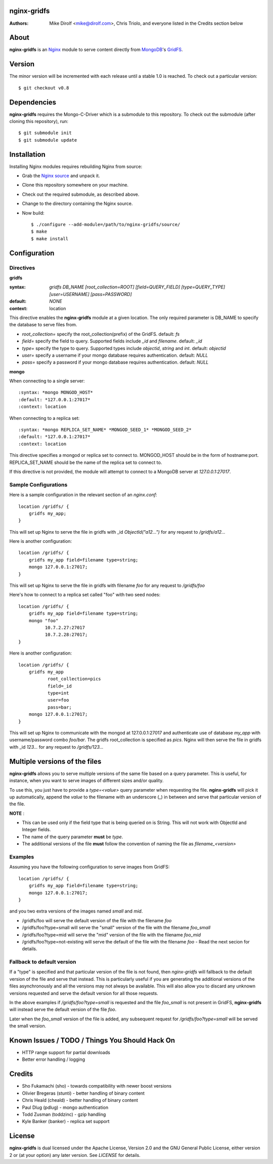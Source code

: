 nginx-gridfs
============
:Authors:
    Mike Dirolf <mike@dirolf.com>,
    Chris Triolo,
    and everyone listed in the Credits section below

About
=====
**nginx-gridfs** is an `Nginx <http://nginx.net/>`_ module to serve
content directly from `MongoDB <http://www.mongodb.org/>`_'s `GridFS
<http://www.mongodb.org/display/DOCS/GridFS>`_.

Version
============
The minor version will be incremented with each release until
a stable 1.0 is reached. To check out a particular version::

    $ git checkout v0.8

Dependencies
============
**nginx-gridfs** requires the Mongo-C-Driver which is a submodule to
this repository. To check out the submodule (after cloning this
repository), run::

    $ git submodule init
    $ git submodule update

Installation
============
Installing Nginx modules requires rebuilding Nginx from source:

* Grab the `Nginx source <http://nginx.net/>`_ and unpack it.
* Clone this repository somewhere on your machine.
* Check out the required submodule, as described above.
* Change to the directory containing the Nginx source.
* Now build::

    $ ./configure --add-module=/path/to/nginx-gridfs/source/
    $ make
    $ make install

Configuration
=============

Directives
----------

**gridfs**

:syntax: *gridfs DB_NAME [root_collection=ROOT] [field=QUERY_FIELD] [type=QUERY_TYPE] [user=USERNAME] [pass=PASSWORD]* 
:default: *NONE*
:context: location

This directive enables the **nginx-gridfs** module at a given location. The 
only required parameter is DB_NAME to specify the database to serve files from. 

* *root_collection=* specify the root_collection(prefix) of the GridFS. default: *fs*
* *field=* specify the field to query. Supported fields include *_id* and *filename*. default: *_id*
* *type=* specify the type to query. Supported types include *objectid*, *string* and *int*. default: *objectid*
* *user=* specify a username if your mongo database requires authentication. default: *NULL*
* *pass=* specify a password if your mongo database requires authentication. default: *NULL*

**mongo**

When connecting to a single server::

:syntax: *mongo MONGOD_HOST*
:default: *127.0.0.1:27017*
:context: location

When connecting to a replica set::

:syntax: *mongo REPLICA_SET_NAME* *MONGOD_SEED_1* *MONGOD_SEED_2*
:default: *127.0.0.1:27017*
:context: location

This directive specifies a mongod or replica set to connect to. MONGOD_HOST should be in the
form of hostname:port. REPLICA_SET_NAME should be the name of the replica set to connect to.

If this directive is not provided, the module will attempt to connect to a MongoDB server at *127.0.0.1:27017*.

Sample Configurations
---------------------

Here is a sample configuration in the relevant section of an *nginx.conf*::

  location /gridfs/ {
      gridfs my_app;
  }

This will set up Nginx to serve the file in gridfs with _id *ObjectId("a12...")*
for any request to */gridfs/a12...*

Here is another configuration::

  location /gridfs/ {
      gridfs my_app field=filename type=string;
      mongo 127.0.0.1:27017;
  }

This will set up Nginx to serve the file in gridfs with filename *foo*
for any request to */gridfs/foo*

Here's how to connect to a replica set called "foo" with two seed nodes::

  location /gridfs/ {
      gridfs my_app field=filename type=string;
      mongo "foo"
            10.7.2.27:27017
            10.7.2.28:27017;
  }

Here is another configuration::

  location /gridfs/ {
      gridfs my_app 
             root_collection=pics 
             field=_id 
             type=int
             user=foo 
             pass=bar;
      mongo 127.0.0.1:27017;
  } 

This will set up Nginx to communicate with the mongod at 127.0.0.1:27017 and 
authenticate use of database *my_app* with username/password combo *foo/bar*.
The gridfs root_collection is specified as *pics*. Nginx will then serve the 
file in gridfs with _id *123...* for any request to */gridfs/123...*

Multiple versions of the files
===============================

**nginx-gridfs** allows you to serve multiple versions of the same file based on a query parameter.
This is useful, for instance, when you want to serve images of different sizes and/or quality.

To use this, you just have to provide a *type=<value>* query parameter when requesting the file.
**nginx-gridfs** will pick it up automatically, append the *value* to the filename with an underscore 
(_) in between and serve that particular version of the file.

**NOTE** : 

* This can be used only if the field type that is being queried on is String. This will not work with ObjectId and Integer fields.
* The name of the query parameter **must** be *type*.
* The additional versions of the file **must** follow the convention of naming the file as *filename_<version>*

Examples
---------

Assuming you have the following configuration to serve images from GridFS::

  location /gridfs/ {
      gridfs my_app field=filename type=string;
      mongo 127.0.0.1:27017;
  }

and you two extra versions of the images named *small* and *mid*.

* /gridfs/foo will serve the default version of the file with the filename *foo*
* /gridfs/foo?type=small will serve the "small" version of the file with the filename *foo_small*
* /gridfs/foo?type=mid will serve the "mid" version of the file with the filename *foo_mid*
* /gridfs/foo?type=not-existing will serve the default of the file with the filename *foo* - Read the next secion for details.


Fallback to default version
----------------------------

If a "type" is specified and that particular version of the file is not found, then *nginx-gridfs* will
fallback to the default version of the file and serve that instead. This is particularly useful if you
are generating the additional versions of the files asynchronously and all the versions may not always
be available. This will also allow you to discard any unknown versions requested and serve the default
version for all those requests.

In the above examples if */gridfs/foo?type=small* is requested and the file *foo_small* is not present
in GridFS, **nginx-gridfs** will instead serve the default version of the file *foo*.

Later when the *foo_small* version of the file is added, any subsequent request for */gridfs/foo?type=small*
will be served the small version.

Known Issues / TODO / Things You Should Hack On
===============================================

* HTTP range support for partial downloads
* Better error handling / logging

Credits
=======

* Sho Fukamachi (sho) - towards compatibility with newer boost versions
* Olivier Bregeras (stunti) - better handling of binary content
* Chris Heald (cheald) - better handling of binary content
* Paul Dlug (pdlug) - mongo authentication
* Todd Zusman (toddzinc) - gzip handling
* Kyle Banker (banker) - replica set support

License
=======
**nginx-gridfs** is dual licensed under the Apache License, Version
2.0 and the GNU General Public License, either version 2 or (at your
option) any later version. See *LICENSE* for details.

